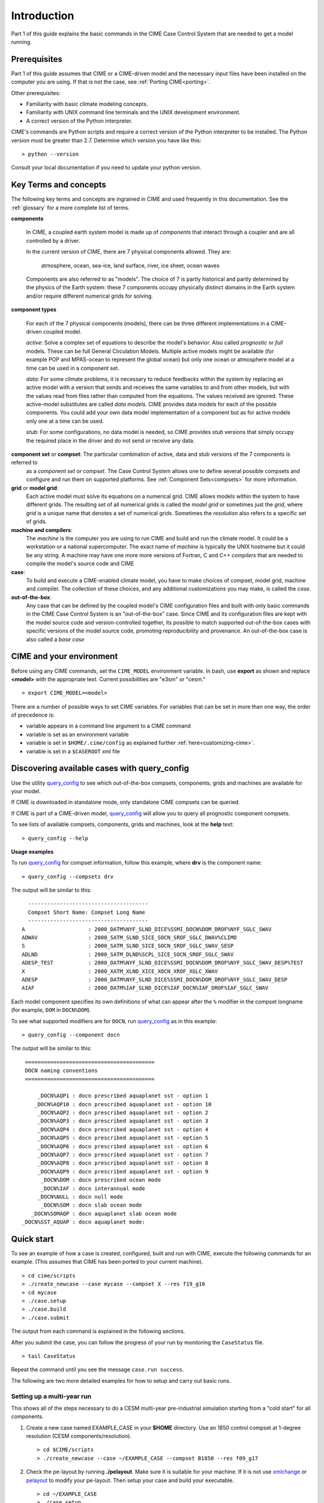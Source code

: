 .. _introduction-and-overview:

.. role:: red


*************
Introduction
*************

Part 1 of this guide explains the basic commands in the CIME Case Control System
that are needed to get a model running.

Prerequisites
=============

Part 1 of this guide assumes that CIME or a CIME-driven model and the necessary input files
have been installed on the computer you are using. If that is not the case, see :ref:`Porting CIME<porting>`.

Other prerequisites:

- Familiarity with basic climate modeling concepts.

- Familiarity with UNIX command line terminals and the UNIX development environment.

- A correct version of the Python interpreter.

CIME's commands are Python scripts and require a correct version of
the Python interpreter to be installed. The Python version must be
greater than 2.7.  Determine which version you have
like this:
::

   > python --version

Consult your local documentation if you need to update your python version.

Key Terms and concepts
======================

The following key terms and concepts are ingrained in CIME and used frequently in this documentation.
See the :ref:`glossary` for a more complete list of terms.

**components**

   In CIME, a coupled earth system model is made up of *components* that interact through a coupler and are all controlled by a driver.

   In the current version of CIME, there are 7 physical components allowed.  They are:

       atmosphere, ocean, sea-ice, land surface, river, ice sheet, ocean waves

   Components are also referred to as "models".  The choice of 7 is partly historical and partly determined by the physics of the
   Earth system: these 7 components
   occupy physically distinct domains in the Earth system and/or require different numerical grids for solving.


**component types**

   For each of the 7 physical components (models), there can be three different implementations in a CIME-driven coupled model.

   *active*: Solve a complex set of equations to describe the model's behavior. Also called *prognostic* or *full* models.
   These can be full General Circulation Models. Multiple active models might be available (for example POP and MPAS-ocean to represent the global ocean) but only one ocean or atmosphere model at a time can be used in a component set.

   *data*: For some climate problems, it is necessary to reduce feedbacks within the system by replacing an active model with a
   version that sends and receives the same variables to and from other models, but with the values read from files rather
   than computed from the equations. The values received are ignored. These active-model substitutes are called *data models*.
   CIME provides data models for each of the possible components.  You could add your own data model implementation of a component
   but as for active models only one at a time can be used.

   *stub*: For some configurations, no data model is needed, so CIME provides *stub* versions that simply occupy the
   required place in the driver and do not send or receive any data.

**component set** or **compset**:   The particular combination of active, data and stub versions of the 7 components is referred to
   as a *component set* or  *compset*.  The Case Control System allows one to define
   several possible compsets and configure and run them on supported platforms. See :ref:`Component Sets<compsets>` for more information.

**grid** or **model grid**:
   Each active model must solve its equations on a numerical grid. CIME allows models within the system to have
   different grids. The resulting set of all numerical grids is called the *model grid* or sometimes just the *grid*, where
   *grid* is a unique name that denotes a set of numerical grids. Sometimes the *resolution* also refers to a specific set
   of grids.

**machine and compilers**:
   The *machine* is the computer you are using to run CIME and build and run the climate model. It could be a workstation
   or a national supercomputer. The exact name of  *machine* is typically the UNIX hostname but it could be any string.  A machine
   may have one more more versions of Fortran, C and C++ *compilers* that are needed to compile the model's source code and CIME

**case**:
    To build and execute a CIME-enabled climate model, you have to make choices of compset, model grid,
    machine and compiler. The collection of these choices, and any additional
    customizations you may make, is called the *case*.

**out-of-the-box**:
   Any case that can be defined by the coupled model's CIME configuration files and built with only basic commands in the
   CIME Case Control System is an "out-of-the-box" case.  Since CIME and its configuration files are kept with
   the model source code and version-controlled together, its possible to match supported out-of-the-box cases with specific
   versions of the model source code, promoting reproducibility and provenance.  An out-of-the-box case is also called a *base case*

CIME and your environment
=========================

Before using any CIME commands, set the ``CIME_MODEL`` environment variable. In bash, use **export** as shown and replace
**<model>** with the appropriate text. Current possibilities are "e3sm" or "cesm."
::

   > export CIME_MODEL=<model>

There are a number of possible ways to set CIME variables.
For variables that can be set in more than one way, the order of precedence is:

- variable appears in a command line argument to a CIME command

- variable is set as an environment variable

- variable is set in ``$HOME/.cime/config`` as explained further :ref:`here<customizing-cime>`.

- variable is set in a ``$CASEROOT`` xml file

Discovering available cases with **query_config**
=================================================

Use the utility `query_config <../Tools_user/query_config.html>`_  to see which out-of-the-box compsets, components, grids and machines are available for your model.

If CIME is downloaded in standalone mode, only standalone CIME compsets can be queried.

If CIME is part of a CIME-driven model, `query_config <../Tools_user/query_config.html>`_ will allow you to query all prognostic component compsets.

To see lists of available compsets, components, grids and machines, look at the **help** text::

  > query_config --help

**Usage examples**

To run `query_config <../Tools_user/query_config.html>`_ for compset information, follow this example, where **drv** is the component name::

  > query_config --compsets drv

The output will be similar to this::

     --------------------------------------
     Compset Short Name: Compset Long Name
     --------------------------------------
   A                    : 2000_DATM%NYF_SLND_DICE%SSMI_DOCN%DOM_DROF%NYF_SGLC_SWAV
   ADWAV                : 2000_SATM_SLND_SICE_SOCN_SROF_SGLC_DWAV%CLIMO
   S                    : 2000_SATM_SLND_SICE_SOCN_SROF_SGLC_SWAV_SESP
   ADLND                : 2000_SATM_DLND%SCPL_SICE_SOCN_SROF_SGLC_SWAV
   ADESP_TEST           : 2000_DATM%NYF_SLND_DICE%SSMI_DOCN%DOM_DROF%NYF_SGLC_SWAV_DESP%TEST
   X                    : 2000_XATM_XLND_XICE_XOCN_XROF_XGLC_XWAV
   ADESP                : 2000_DATM%NYF_SLND_DICE%SSMI_DOCN%DOM_DROF%NYF_SGLC_SWAV_DESP
   AIAF                 : 2000_DATM%IAF_SLND_DICE%IAF_DOCN%IAF_DROF%IAF_SGLC_SWAV

Each model component specifies its own definitions of what can appear after the ``%`` modifier in the compset longname (for example, ``DOM`` in ``DOCN%DOM``).

To see what supported modifiers are for ``DOCN``, run `query_config <../Tools_user/query_config.html>`_ as in this example::

  > query_config --component docn

The output will be similar to this::

     =========================================
     DOCN naming conventions
     =========================================

         _DOCN%AQP1 : docn prescribed aquaplanet sst - option 1
        _DOCN%AQP10 : docn prescribed aquaplanet sst - option 10
         _DOCN%AQP2 : docn prescribed aquaplanet sst - option 2
         _DOCN%AQP3 : docn prescribed aquaplanet sst - option 3
         _DOCN%AQP4 : docn prescribed aquaplanet sst - option 4
         _DOCN%AQP5 : docn prescribed aquaplanet sst - option 5
         _DOCN%AQP6 : docn prescribed aquaplanet sst - option 6
         _DOCN%AQP7 : docn prescribed aquaplanet sst - option 7
         _DOCN%AQP8 : docn prescribed aquaplanet sst - option 8
         _DOCN%AQP9 : docn prescribed aquaplanet sst - option 9
          _DOCN%DOM : docn prescribed ocean mode
          _DOCN%IAF : docn interannual mode
         _DOCN%NULL : docn null mode
          _DOCN%SOM : docn slab ocean mode
       _DOCN%SOMAQP : docn aquaplanet slab ocean mode
    _DOCN%SST_AQUAP : docn aquaplanet mode:


Quick start
==================

To see an example of how a case is created, configured, built and run with CIME, execute the following commands for an example. (This assumes that CIME has been ported to your current machine).
::

   > cd cime/scripts
   > ./create_newcase --case mycase --compset X --res f19_g16
   > cd mycase
   > ./case.setup
   > ./case.build
   > ./case.submit

The output from each command is explained in the following sections.

After you submit the case, you can follow the progress of your run by monitoring the ``CaseStatus`` file.

::

   > tail CaseStatus

Repeat the command until you see the message ``case.run success``.

The following are two more detailed examples for how to setup and carry out basic runs.

.. _basic-examples:

Setting up a multi-year run
----------------------------

This shows all of the steps necessary to do a CESM multi-year pre-industrial simulation starting from a "cold start" for all components.

1. Create a new case named EXAMPLE_CASE in your **$HOME** directory. Use an 1850 control compset at 1-degree resolution (CESM components/resolution).

   ::

      > cd $CIME/scripts
      > ./create_newcase --case ~/EXAMPLE_CASE --compset B1850 --res f09_g17

2. Check the pe-layout by running **./pelayout**. Make sure it is suitable for your machine.
   If it is not use `xmlchange <../Tools_user/xmlchange.html>`_ or  `pelayout <../Tools_user/pelayout.html>`_ to modify your pe-layout.
   Then setup your case and build your executable.

   ::

      > cd ~/EXAMPLE_CASE
      > ./case.setup
      > ./case.build

   .. warning:: The CESM2 case.build script is compute intensive and may not be suitable to run on a login node. As an alternative you would submit this job to an interactive queue.
		For example, on the NCAR cheyenne platform, you would use **qcmd -- ./case.build** to do this.

3. In your case directory, set the job to run 12 model months, set the wallclock time, and submit the job.

   ::

      > ./xmlchange STOP_OPTION=nmonths
      > ./xmlchange STOP_N=12
      > ./xmlchange JOB_WALLCLOCK_TIME=06:00 --subgroup case.run
      > ./case.submit

4. Make sure the run succeeded.

   For cesm compsets, you should see the following line at the end of the **cpl.log** file in your run directory or your short term archiving directory, set by ``$DOUT_S_ROOT``.

   ::

      (seq_mct_drv): ===============       SUCCESSFUL TERMINATION OF CPL7-cesm ===============

   For e3sm compsets, you should see the following line at the end of the **cpl.log** file in your run directory or your short term archiving directory, set by ``$DOUT_S_ROOT``.

   ::

      (seq_mct_drv): ===============       SUCCESSFUL TERMINATION OF CPL7-e3sm ===============

5. In the same case directory, Set the case to resubmit itself 10 times so it will run a total of 11 years (including the initial year), and resubmit the case. (Note that a resubmit will automatically change the run to be a continuation run).

   ::

      > ./xmlchange RESUBMIT=10
      > ./case.submit

   By default resubmitted runs are not submitted until the previous run is completed.
   To change this behavior, and submit all jobs at once (with batch dependencies such that only one job is run at a time), use the command:

   ::

      > ./case.submit --resubmit-immediate

Setting up a branch or hybrid run
---------------------------------

A branch or hybrid run uses initialization data from a previous run. Here is an example in which a valid load-balanced scenario is assumed.

1. The first step in setting up a branch or hybrid run is to create a new case. A CESM compset and resolution is assumed below.

   ::

      > cd $CIMEROOT/scripts
      > create_newcase --case ~/EXAMPLE_CASEp --compset B1850 --res f09_g17
      > cd ~/EXAMPLE_CASEp


2. For a branch run, use the following `xmlchange <../Tools_user/xmlchange.html>`_  commands to branch **EXAMPLE_CASE** at year 0001-02-01.

   ::

      > ./xmlchange RUN_TYPE=branch
      > ./xmlchange RUN_REFCASE=EXAMPLE_CASE
      > ./xmlchange RUN_REFDATE=0001-02-01

3. For a hybrid run, use the following `xmlchange <../Tools_user/xmlchange.html>`_  command to start up from **EXAMPLE_CASE** at year 0001-02-01.

   ::

      > ./xmlchange RUN_TYPE=hybrid
      > ./xmlchange RUN_REFCASE=EXAMPLE_CASE
      > ./xmlchange RUN_REFDATE=0001-02-01

   For a branch run, your **env_run.xml** file for **EXAMPLE_CASEp** should be identical to the file for **EXAMPLE_CASE** except for the ``$RUN_TYPE`` setting.

   Also, modifications introduced into **user_nl_** files in **EXAMPLE_CASE** should be reintroduced in **EXAMPLE_CASEp**.

4. Next, set up and build your case executable.
   ::

      > ./case.setup
      > ./case.build

5. Pre-stage the necessary restart/initial data in ``$RUNDIR``. Assume for this example that it was created in the **/rest/0001-02-01-00000** directory shown here:
   ::

      > cd $RUNDIR
      > cp /user/archive/EXAMPLE_CASE/rest/0001-02-01-00000/* .

   It is assumed that you already have a valid load-balanced scenario.
   Go back to the case directory, set the job to run 12 model months, and submit the job.
   ::

      > cd ~/EXAMPLE_CASEp
      > ./xmlchange STOP_OPTION=nmonths
      > ./xmlchange STOP_N=12
      > ./xmlchange JOB_WALLCLOCK_TIME=06:00
      > ./case.submit

6.  Make sure the run succeeded (see above directions) and then change
    the run to a continuation run. Set it to resubmit itself 10 times
    so it will run a total of 11 years (including the initial year),
    then resubmit the case.
    ::

       > ./xmlchange CONTINUE_RUN=TRUE
       > ./xmlchange RESUMIT=10
       > ./case.submit
